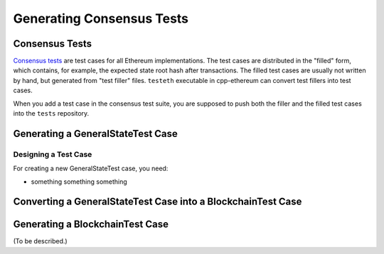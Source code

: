 ==========================
Generating Consensus Tests
==========================

Consensus Tests
===============

`Consensus tests`_ are test cases for all Ethereum implementations.
The test cases are distributed in the "filled" form, which contains, for example, the expected state root hash after transactions.
The filled test cases are usually not written by hand, but generated from "test filler" files.
``testeth`` executable in cpp-ethereum can convert test fillers into test cases.

When you add a test case in the consensus test suite, you are supposed to push both the filler and the filled test cases into the ``tests`` repository.

.. _`Consensus tests`: https://github.com/ethereum/tests

Generating a GeneralStateTest Case
==================================

Designing a Test Case
---------------------

For creating a new GeneralStateTest case, you need:

* something
  something
  something

Converting a GeneralStateTest Case into a BlockchainTest Case
=============================================================




Generating a BlockchainTest Case
================================

(To be described.)
